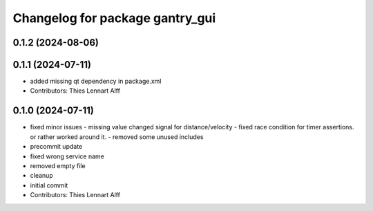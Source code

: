 ^^^^^^^^^^^^^^^^^^^^^^^^^^^^^^^^
Changelog for package gantry_gui
^^^^^^^^^^^^^^^^^^^^^^^^^^^^^^^^

0.1.2 (2024-08-06)
------------------

0.1.1 (2024-07-11)
------------------
* added missing qt dependency in package.xml
* Contributors: Thies Lennart Alff

0.1.0 (2024-07-11)
------------------
* fixed minor issues
  - missing value changed signal for distance/velocity
  - fixed race condition for timer assertions. or rather worked around it.
  - removed some unused includes
* precommit update
* fixed wrong service name
* removed empty file
* cleanup
* initial commit
* Contributors: Thies Lennart Alff
